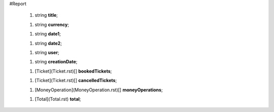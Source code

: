 #Report

 1.  string **title**;

 1.  string **currency**;

 1.  string **date1**;

 1.  string **date2**;

 1.  string **user**;

 1.  string **creationDate**;

 1.  [Ticket](Ticket.rst)[] **bookedTickets**;

 1.  [Ticket](Ticket.rst)[] **cancelledTickets**;

 1.  [MoneyOperation](MoneyOperation.rst)[] **moneyOperations**;

 1.  [Total](Total.rst) **total**;
